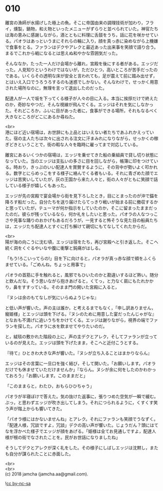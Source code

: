 #+OPTIONS: toc:nil
#+OPTIONS: \n:t

* 010

  離宮の漁師が水揚げした極上の魚。そこに帝国由来の調理技術が加わり，フライ，燻製，鍋物，和え物といったメニューがずらりと並べられていた。神官たちは海の恵みに感謝しながら，酒とともに料理に舌鼓をうち，話に花を咲かせている。パオラはあっというまにそれらの輪に入り，顔を真っ赤に染めながら上機嫌で食事をとる。ファランはデクやアレクと最近あった出来事を笑顔で語り合う。まるでこれから戦になるとは思えぬ和やかな雰囲気だった。

  そんななか，たった一人だけ会場から離れ，宮殿を後にする者がある。エッジだった。人見知りというわけではないが，ただひとつ，高いところが苦手だったのである。いくらその透明な床が安全と言われても，足が震えて前に踏み出せず，とはいえ入口でうろうろするのも迷惑でしかない。そんなわけで，せっかく用意された場所なのに，無理を言って退出したのだった。

  配達人が一人で坂を下ってくる様子が人々の目に入る。本当に挨拶だけで終えたのか，奇妙なやつだ，そんな視線が飛んでくる。エッジはそれを気にしなかった。それどころか，ふいに目があった者に，食事ができる場所，それもなるべく大きなところがどこにあるか尋ねた。

  <br>
  港にほど近い宿場は，お世辞にも上品とはいえない者たちであふれかえっていた。宿の主人たちは次々に出される注文に汗まみれになりながら，せっかくの稼ぎどきということで，街の暇な人々を臨時に雇ってまで対応している。

  離宮にあるいくつかの宿場は，エッジを乗せてきた船の乗組員で貸し切り状態になっていた。当のエッジは支払いの多さに目を回しながら，帳簿に印をつけている。時おり，きっぷのいい配達人を賞賛するように，その背中が勢いよく叩かれる。数字とにらめっこをする様子に絡んでくる者もいる。それに青ざめた顔でエッジは苦笑いしていたが，灰の王国から来た人々と，街の人々がともに笑顔で話している様子が嬉しくもあった。

  エッジが先の宮殿で宴会場から街を見下ろしたとき，目にとまったのが沖で錨を降ろす船だった。自分たちを送り届けたらてっきり戦いが始まる前に撤収するかと思っていたが，テューマが何か指示をしていたのか，そこに留まったままだったのだ。彼らが残っているなら，何か礼をしたいと思った。パオラの人なつっこさや見事な踊りのおかげもあるだろうが，一見すると怖そうな見た目の船員たちは，エッジたち配達人とすぐに打ち解けて親切にもてなしてくれたからだ。

  <br>
  陽が海の向こうに沈む頃，エッジは宿をたち，再び宮殿へと引き返した。そこへ続く洞をくぐるやいなや腹に衝撃と鈍痛がはしる。

  「もう!ろこいってらの!」目を下に向けると，パオラが真っ赤な顔で頬をふくらませている。「ごめんね，ちょっと用事で」

  パオラの首筋に手を触れると，風邪でもひいたのかと勘違いするほど熱い。随分と飲んだな。そう思いながら抱きあげると，くてっ，と力なく肩にもたれかかり，鼻をすすっている。そのまま門の開いた宮殿に入ると，

  『ヌシは余のもてなしが気にいらぬようじゃな』

  と低い声が響いた。声の主は誰か，と考えるまでもなく，「申し訳ありません，寵姫様」とエッジは頭を下げる。『ヌシのために用意した宴だったんじゃがな』となおも不満げに追いうちをかけてくる。エッジは謝りながら，視界の端でファランを探した。パオラに水を飲ませてやりたいのだ。

  と，絨毯の敷かれた階段の上に，声の主デクとアレク，そしてファランが立っているのが見えた。エッジは頭を下げたまま，そこへと近付こうとする。

  『待て』ひときわ大きな声が響いた。『ヌシが立ち入ることはまかりならん』

  エッジはその言葉に一旦口を強く結び，そして開いた。「お願いします。パオラだけでも休ませていただけませんか」『ならん。ヌシが余に何をしたのかわかっておろう』「お願いします。このままだと」

  「このままらと，わたひ，おもらひひちゃう」

  パオラが半寝ぼけで答えた。気の抜けた返事に，張りつめた空気が一瞬で緩む。ぷっ，と思わずエッジが吹き出してしまう。それにつられるように，くすくす笑う声が階上からも響いてきた。

  「パオラ様にはかないませんね」とアレク。それにファランも笑顔でうなずく。「配達人様，冗談ですよ，冗談」デクの高い声が響いた。じょうだん？頭にはてなを浮かべた様子でエッジが顔をあげる。「姫様は全てお見通しですよ，配達人様が根の街でなされたことを。民がお世話になりましたね」

  そうしてデクとアレクが深く礼をした。その様子にしばしエッジは沈黙し，またも自分が謀られたことに赤面した。

  <br>
  <br>
  (c) 2018 jamcha (jamcha.aa@gmail.com).

  ![[https://i.creativecommons.org/l/by-nc-sa/4.0/88x31.png][cc by-nc-sa]]
